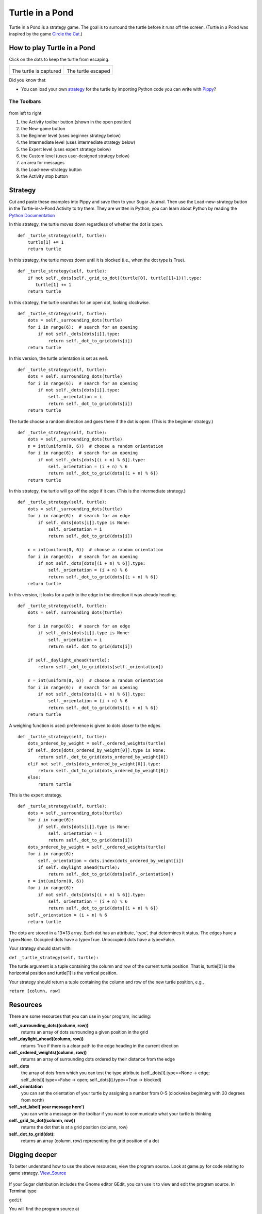 .. _turtle-in-a-pond:

================
Turtle in a Pond
================

Turtle in a Pond is a strategy game. The goal is to surround the turtle
before it runs off the screen. (Turtle in a Pond was inspired by the
game `Circle the
Cat <https://www.crazygames.com/game/circle-the-cat>`__.)

.. figure:: ../images/Turtle-in-a-pond.png
   :alt: Turtle-in-a-pond.png
   :width: 300px



How to play Turtle in a Pond
----------------------------

Click on the dots to keep the turtle from escaping.

+----------------------------+-----------------------------+
| |Turtle-in-a-pond-win.png| | |Turtle-in-a-pond-lose.png| |
|                            |                             |
| The turtle is captured     | The turtle escaped          |
+----------------------------+-----------------------------+

Did you know that:

-  You can load your own `strategy <#turtle-in-a-pond-strategy>`_ for the turtle by
   importing Python code you can write with
   `Pippy <http://activities.sugarlabs.org/en-US/sugar/addon/4041>`__?

The Toolbars
~~~~~~~~~~~~

.. figure:: ../images/TurtlePond_toolbar-1.png
   :alt: TurtlePond_toolbar-1.png



from left to right

#. the Activity toolbar button (shown in the open position)
#. the New-game button
#. the Beginner level (uses beginner strategy below)
#. the Intermediate level (uses intermediate strategy below)
#. the Expert level (uses expert strategy below)
#. the Custom level (uses user-designed strategy below)
#. an area for messages
#. the Load-new-strategy button
#. the Activity stop button

.. _turtle-in-a-pond-strategy:

Strategy
--------

Cut and paste these examples into Pippy and save then to your Sugar
Journal. Then use the Load-new-strategy button in the Turtle-in-a-Pond
Activity to try them. They are written in Python, you can learn about
Python by reading the `Python Documentation <http://docs.python.org>`__

In this strategy, the turtle moves down regardless of whether the dot is
open.

::

    def _turtle_strategy(self, turtle):
        turtle[1] += 1
        return turtle

In this strategy, the turtle moves down until it is blocked (i.e., when
the dot type is True).

::

    def _turtle_strategy(self, turtle):
        if not self._dots[self._grid_to_dot((turtle[0], turtle[1]+1))].type:
           turtle[1] += 1
        return turtle

In this strategy, the turtle searches for an open dot, looking
clockwise.

::

    def _turtle_strategy(self, turtle):
        dots = self._surrounding_dots(turtle)
        for i in range(6):  # search for an opening
            if not self._dots[dots[i]].type:
                return self._dot_to_grid(dots[i])
        return turtle

In this version, the turtle orientation is set as well.

::

    def _turtle_strategy(self, turtle):
        dots = self._surrounding_dots(turtle)
        for i in range(6):  # search for an opening
            if not self._dots[dots[i]].type:
                self._orientation = i
                return self._dot_to_grid(dots[i])
        return turtle

The turtle choose a random direction and goes there if the dot is open.
(This is the beginner strategy.)

::

    def _turtle_strategy(self, turtle):
        dots = self._surrounding_dots(turtle)
        n = int(uniform(0, 6))  # choose a random orientation
        for i in range(6):  # search for an opening
            if not self._dots[dots[(i + n) % 6]].type:
                self._orientation = (i + n) % 6
                return self._dot_to_grid(dots[(i + n) % 6])
        return turtle

In this strategy, the turtle will go off the edge if it can. (This is
the intermediate strategy.)

::

    def _turtle_strategy(self, turtle):
        dots = self._surrounding_dots(turtle)
        for i in range(6):  # search for an edge
            if self._dots[dots[i]].type is None:
                self._orientation = i
                return self._dot_to_grid(dots[i])

        n = int(uniform(0, 6))  # choose a random orientation
        for i in range(6):  # search for an opening
            if not self._dots[dots[(i + n) % 6]].type:
                self._orientation = (i + n) % 6
                return self._dot_to_grid(dots[(i + n) % 6])
        return turtle

In this version, it looks for a path to the edge in the direction it was
already heading.

::

    def _turtle_strategy(self, turtle):
        dots = self._surrounding_dots(turtle)

        for i in range(6):  # search for an edge
            if self._dots[dots[i]].type is None:
                self._orientation = i
                return self._dot_to_grid(dots[i])

        if self._daylight_ahead(turtle):
            return self._dot_to_grid(dots[self._orientation])

        n = int(uniform(0, 6))  # choose a random orientation
        for i in range(6):  # search for an opening
            if not self._dots[dots[(i + n) % 6]].type:
                self._orientation = (i + n) % 6
                return self._dot_to_grid(dots[(i + n) % 6])
        return turtle

A weighing function is used: preference is given to dots closer to the
edges.

::

    def _turtle_strategy(self, turtle):
        dots_ordered_by_weight = self._ordered_weights(turtle)
        if self._dots[dots_ordered_by_weight[0]].type is None:
            return self._dot_to_grid(dots_ordered_by_weight[0])
        elif not self._dots[dots_ordered_by_weight[0]].type:
            return self._dot_to_grid(dots_ordered_by_weight[0])
        else:
            return turtle

This is the expert strategy.

::

    def _turtle_strategy(self, turtle):
        dots = self._surrounding_dots(turtle)
        for i in range(6):
            if self._dots[dots[i]].type is None:
                self._orientation = i
                return self._dot_to_grid(dots[i])
        dots_ordered_by_weight = self._ordered_weights(turtle)
        for i in range(6):
            self._orientation = dots.index(dots_ordered_by_weight[i])
            if self._daylight_ahead(turtle):
                return self._dot_to_grid(dots[self._orientation])
        n = int(uniform(0, 6))
        for i in range(6):
            if not self._dots[dots[(i + n) % 6]].type:
                self._orientation = (i + n) % 6
                return self._dot_to_grid(dots[(i + n) % 6])
        self._orientation = (i + n) % 6
        return turtle

The dots are stored in a 13✕13 array. Each dot has an attribute, 'type',
that determines it status. The edges have a type=None. Occupied dots
have a type=True. Unoccupied dots have a type=False.

Your strategy should start with:

``def _turtle_strategy(self, turtle):``

The turtle argument is a tuple containing the column and row of the
current turtle position. That is, turtle[0] is the horizontal position
and turtle[1] is the vertical position.

Your strategy should return a tuple containing the column and row of the
new turtle position, e.g.,

``return [column, row]``

Resources
---------

There are some resources that you can use in your program, including:

**self.\_surrounding\_dots((column, row))**
  returns an array of dots surrounding a given position in the grid
  
**self.\_daylight\_ahead((column, row))**
  returns True if there is a clear path to the edge heading in the current direction
  
**self.\_ordered\_weights((column, row))**
  returns an array of surrounding dots ordered by their distance from the edge
  
**self.\_dots**
  the array of dots from which you can test the type attribute (self.\_dots[i].type==None → edge; self.\_dots[i].type==False → open; self.\_dots[i].type==True → blocked)

**self.\_orientation**
  you can set the orientation of your turtle by assigning a number from 0-5 (clockwise beginning with 30 degrees from north)

**self.\_set\_label('your message here')**
  you can write a message on the toolbar if you want to communicate what your turtle is thinking

**self.\_grid\_to\_dot((column, row))**
  returns the dot that is at a grid position (column, row)

**self.\_dot\_to\_grid(dot):**
 returns an array (column, row) representing the grid position of a dot


Digging deeper
--------------

To better understand how to use the above resources, view the program
source. Look at game.py for code relating to game strategy.
`View\_Source <https://wiki.sugarlabs.org/go/View_Source>`__

.. figure:: ../images/Turtle-in-a-pond-viewsource.png
   :alt: "Turtle_in_a_Pond_Activity"_viewsource.png
   :width: 400px



If your Sugar distribution includes the Gnome editor GEdit, you can use
it to view and edit the program source. In Terminal type

``gedit``

You will find the program source at

``/home/olpc/Activities/TurtleinaPond.activity``

See
`Activity\_Team/Modifing\_an\_Activity <https://wiki.sugarlabs.org/go/Activity_Team/Modifing_an_Activity>`__
for other methods for viewing and editing the source.

Where to get Turtle in a Pond
-----------------------------

The Turtle in a Pond activity is available for download from the `Sugar
Activity Library <http://activities.sugarlabs.org>`__: `Turtle in a
Pond <http://activities.sugarlabs.org/en-US/sugar/addon/4516>`__

The source code is available on `GitHub <https://github.com/sugarlabs/turtlepond>`__.

.. |Turtle-in-a-pond-win.png| image:: ../images/Turtle-in-a-pond-win.png
                                :width: 300px
.. |Turtle-in-a-pond-lose.png| image:: ../images/Turtle-in-a-pond-lose.png
                                :width: 300px